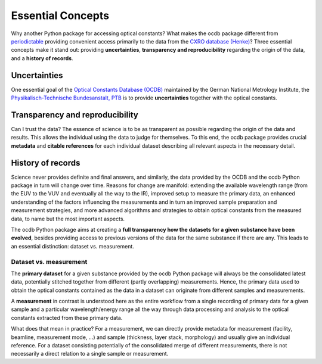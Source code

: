 ==================
Essential Concepts
==================

Why another Python package for accessing optical constants? What makes the ocdb package different from `periodictable <https://periodictable.readthedocs.io/en/latest/index.html>`_ providing convenient access primarily to the data from the `CXRO database (Henke) <https://henke.lbl.gov/optical_constants/>`_? Three essential concepts make it stand out: providing **uncertainties**, **transparency and reproducibility** regarding the origin of the data, and a **history of records**.


Uncertainties
=============

One essential goal of the `Optical Constants Database (OCDB) <https://www.ocdb.ptb.de/>`_ maintained by the German National Metrology Institute, the `Physikalisch-Technische Bundesanstalt, PTB <https://www.ptb.de/>`_ is to provide **uncertainties** together with the optical constants.


Transparency and reproducibility
================================

Can I trust the data? The essence of science is to be as transparent as possible regarding the origin of the data and results. This allows the individual using the data to judge for themselves. To this end, the ocdb package provides crucial **metadata** and **citable references** for each individual dataset describing all relevant aspects in the necessary detail.


History of records
==================

Science never provides definite and final answers, and similarly, the data provided by the OCDB and the ocdb Python package in turn will change over time. Reasons for change are manifold: extending the available wavelength range (from the EUV to the VUV and eventually all the way to the IR), improved setup to measure the primary data, an enhanced understanding of the factors influencing the measurements and in turn an improved sample preparation and measurement strategies, and more advanced algorithms and strategies to obtain optical constants from the measured data, to name but the most important aspects.

The ocdb Python package aims at creating a **full transparency how the datasets for a given substance have been evolved**, besides providing access to previous versions of the data for the same substance if there are any. This leads to an essential distinction: dataset vs. measurement.


Dataset vs. measurement
-----------------------

The **primary dataset** for a given substance provided by the ocdb Python package will always be the consolidated latest data, potentially stitched together from different (partly overlapping) measurements. Hence, the primary data used to obtain the optical constants contained as the data in a dataset can originate from different samples and measurements.

A **measurement** in contrast is understood here as the entire workflow from a single recording of primary data for a given sample and a particular wavelength/energy range all the way through data processing and analysis to the optical constants extracted from these primary data.

What does that mean in practice? For a measurement, we can directly provide metadata for measurement (facility, beamline, measurement mode, ...) and sample (thickness, layer stack, morphology) and usually give an individual reference. For a dataset consisting potentially of the consolidated merge of different measurements, there is not necessarily a direct relation to a single sample or measurement.


.. todo::

    Do we want to provide both, individual measurements (in the definition given here, *i.e.* the data for the optical constants from a "single" measurement) as well as the consolidated datasets? And do we want to provide the history for both?

    At least, there should be a citable reference for every version of a published dataset, be it via Zenodo or as a text publication. In the longer run, even the Zenodo publications should be accompanied by a detailed description of how the data (read: optical constants) have been extracted from the primary data (read: measurements).
